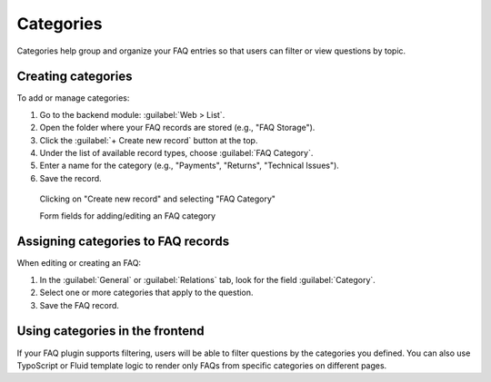 .. _faqCategories:

Categories
==========

Categories help group and organize your FAQ entries so that users can filter or view questions by topic.

Creating categories
-------------------

To add or manage categories:

#. Go to the backend module: :guilabel:`Web > List`.
#. Open the folder where your FAQ records are stored (e.g., "FAQ Storage").
#. Click the :guilabel:`+ Create new record` button at the top.
#. Under the list of available record types, choose :guilabel:`FAQ Category`.
#. Enter a name for the category (e.g., "Payments", "Returns", "Technical Issues").
#. Save the record.

.. figure:: /Images/AddFaqCategoryButton.png
   :class: with-shadow with-border
   :alt: Create FAQ Category
   :width: 600px

   Clicking on "Create new record" and selecting "FAQ Category"

   Form fields for adding/editing an FAQ category

Assigning categories to FAQ records
-----------------------------------

When editing or creating an FAQ:

#. In the :guilabel:`General` or :guilabel:`Relations` tab, look for the field :guilabel:`Category`.
#. Select one or more categories that apply to the question.
#. Save the FAQ record.

Using categories in the frontend
--------------------------------

If your FAQ plugin supports filtering, users will be able to filter questions by the categories you defined. You can also use TypoScript or Fluid template logic to render only FAQs from specific categories on different pages.